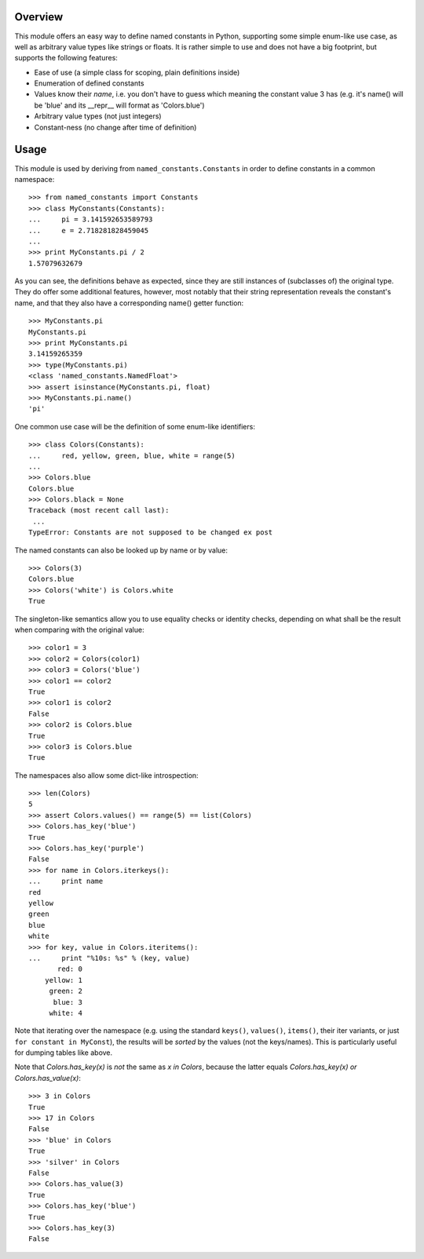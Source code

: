 Overview
========

This module offers an easy way to define named constants in Python,
supporting some simple enum-like use case, as well as arbitrary value
types like strings or floats.  It is rather simple to use and does not
have a big footprint, but supports the following features:

* Ease of use (a simple class for scoping, plain definitions inside)
* Enumeration of defined constants
* Values know their *name*, i.e. you don't have to guess which meaning
  the constant value 3 has (e.g. it's name() will be 'blue' and its
  __repr__ will format as 'Colors.blue')
* Arbitrary value types (not just integers)
* Constant-ness (no change after time of definition)

Usage
=====

This module is used by deriving from ``named_constants.Constants`` in
order to define constants in a common namespace::

   >>> from named_constants import Constants
   >>> class MyConstants(Constants):
   ...     pi = 3.141592653589793
   ...     e = 2.718281828459045
   ...
   >>> print MyConstants.pi / 2
   1.57079632679

As you can see, the definitions behave as expected, since they are
still instances of (subclasses of) the original type.  They do offer
some additional features, however, most notably that their string
representation reveals the constant's name, and that they also have a
corresponding name() getter function::

  >>> MyConstants.pi
  MyConstants.pi
  >>> print MyConstants.pi
  3.14159265359
  >>> type(MyConstants.pi)
  <class 'named_constants.NamedFloat'>
  >>> assert isinstance(MyConstants.pi, float)
  >>> MyConstants.pi.name()
  'pi'

One common use case will be the definition of some enum-like identifiers::

  >>> class Colors(Constants):
  ...     red, yellow, green, blue, white = range(5)
  ...
  >>> Colors.blue
  Colors.blue
  >>> Colors.black = None
  Traceback (most recent call last):
   ...
  TypeError: Constants are not supposed to be changed ex post

The named constants can also be looked up by name or by value::

  >>> Colors(3)
  Colors.blue
  >>> Colors('white') is Colors.white
  True

The singleton-like semantics allow you to use equality checks or
identity checks, depending on what shall be the result when comparing
with the original value::

  >>> color1 = 3
  >>> color2 = Colors(color1)
  >>> color3 = Colors('blue')
  >>> color1 == color2
  True
  >>> color1 is color2
  False
  >>> color2 is Colors.blue
  True
  >>> color3 is Colors.blue
  True

The namespaces also allow some dict-like introspection::

  >>> len(Colors)
  5
  >>> assert Colors.values() == range(5) == list(Colors)
  >>> Colors.has_key('blue')
  True
  >>> Colors.has_key('purple')
  False
  >>> for name in Colors.iterkeys():
  ...     print name
  red
  yellow
  green
  blue
  white
  >>> for key, value in Colors.iteritems():
  ...     print "%10s: %s" % (key, value)
         red: 0
      yellow: 1
       green: 2
        blue: 3
       white: 4

Note that iterating over the namespace (e.g. using the standard
``keys()``, ``values()``, ``items()``, their iter variants, or just ``for
constant in MyConst``), the results will be *sorted* by the values (not
the keys/names).  This is particularly useful for dumping tables like
above.

Note that `Colors.has_key(x)` is *not* the same as `x in Colors`,
because the latter equals `Colors.has_key(x) or Colors.has_value(x)`::

  >>> 3 in Colors
  True
  >>> 17 in Colors
  False
  >>> 'blue' in Colors
  True
  >>> 'silver' in Colors
  False
  >>> Colors.has_value(3)
  True
  >>> Colors.has_key('blue')
  True
  >>> Colors.has_key(3)
  False
